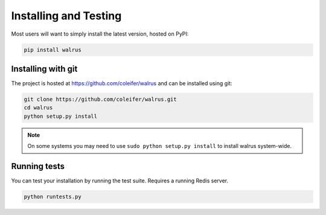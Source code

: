 .. _installation:

Installing and Testing
======================

Most users will want to simply install the latest version, hosted on PyPI:

.. code-block:: console

    pip install walrus


Installing with git
-------------------

The project is hosted at https://github.com/coleifer/walrus and can be installed
using git:

.. code-block:: console

    git clone https://github.com/coleifer/walrus.git
    cd walrus
    python setup.py install

.. note::
    On some systems you may need to use ``sudo python setup.py install`` to
    install walrus system-wide.

Running tests
-------------

You can test your installation by running the test suite. Requires a running Redis server.

.. code-block:: console

    python runtests.py
